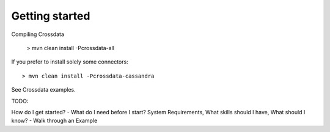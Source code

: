 ===============
Getting started
===============

Compiling Crossdata

    > mvn clean install -Pcrossdata-all

If you prefer to install solely some connectors::

    > mvn clean install -Pcrossdata-cassandra


See Crossdata examples.

TODO:

How do I get started?
- What do I need before I start? System Requirements, What skills should I have, What should I know?
- Walk through an Example

